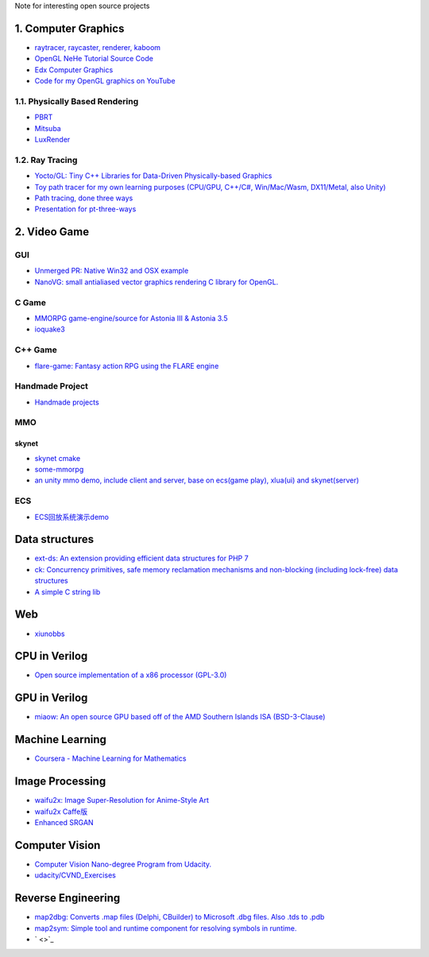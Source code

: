 Note for interesting open source projects

1. Computer Graphics
====================
- `raytracer, raycaster, renderer, kaboom <https://github.com/ssloy/tinyrenderer/wiki>`_
- `OpenGL NeHe Tutorial Source Code <https://github.com/Soledad89/OpenGLNehe>`_
- `Edx Computer Graphics <https://www.edx.org/course/computer-graphics-2>`_
- `Code for my OpenGL graphics on YouTube <https://github.com/1kingja/graphics>`_

1.1. Physically Based Rendering
-------------------------------
- `PBRT <http://www.pbrt.org>`_
- `Mitsuba <https://github.com/mitsuba-renderer/mitsuba>`_
- `LuxRender <https://github.com/LuxCoreRender/LuxCore>`_

1.2. Ray Tracing
----------------
- `Yocto/GL: Tiny C++ Libraries for Data-Driven Physically-based Graphics <https://github.com/xelatihy/yocto-gl>`_
- `Toy path tracer for my own learning purposes (CPU/GPU, C++/C#, Win/Mac/Wasm, DX11/Metal, also Unity)  <https://github.com/aras-p/ToyPathTracer>`_
- `Path tracing, done three ways <https://github.com/mattgodbolt/pt-three-ways>`_
- `Presentation for pt-three-ways <https://github.com/mattgodbolt/pt-three-ways-pres>`_

2. Video Game
=============
GUI
---
- `Unmerged PR: Native Win32 and OSX example <https://github.com/ocornut/imgui/pull/281>`_
- `NanoVG: small antialiased vector graphics rendering C library for OpenGL. <https://github.com/memononen/nanovg>`_

C Game
------
- `MMORPG game-engine/source for Astonia III & Astonia 3.5 <https://github.com/eddoww/astonia3>`_
- `ioquake3 <https://github.com/ioquake/ioq3>`_

C++ Game
--------
- `flare-game: Fantasy action RPG using the FLARE engine <https://github.com/flareteam/flare-game>`_

Handmade Project
----------------
- `Handmade projects <https://handmade.network/projects>`_

MMO
---
skynet
``````
- `skynet cmake <https://github.com/berlinhuang/skynet>`_
- `some-mmorpg <https://github.com/jintiao/some-mmorpg>`_
- `an unity mmo demo, include client and server, base on ecs(game play), xlua(ui) and skynet(server) <https://github.com/liuhaopen/UnityMMO>`_

ECS
---
- `ECS回放系统演示demo <https://github.com/coding2233/Entitas-Replay-Demo>`_

Data structures
===============
- `ext-ds: An extension providing efficient data structures for PHP 7 <https://github.com/php-ds/ext-ds>`_
- `ck: Concurrency primitives, safe memory reclamation mechanisms and non-blocking (including lock-free) data structures <https://github.com/concurrencykit/ck>`_
- `A simple C string lib <https://github.com/cloudwu/cstring>`_

Web
===
- `xiunobbs <https://bbs.xiuno.com/>`_

CPU in Verilog
==============
- `Open source implementation of a x86 processor (GPL-3.0) <https://github.com/marmolejo/zet>`_

GPU in Verilog
==============
- `miaow: An open source GPU based off of the AMD Southern Islands ISA (BSD-3-Clause) <https://github.com/VerticalResearchGroup/miaow>`_

Machine Learning
================
- `Coursera - Machine Learning for Mathematics <https://github.com/ertsiger/coursera-mathematics-for-ml>`_

Image Processing
================
- `waifu2x: Image Super-Resolution for Anime-Style Art <https://github.com/nagadomi/waifu2x>`_
- `waifu2x Caffe版 <https://github.com/lltcggie/waifu2x-caffe>`_
- `Enhanced SRGAN <https://github.com/xinntao/ESRGAN>`_

Computer Vision
===============
- `Computer Vision Nano-degree Program from Udacity. <https://github.com/amitbcp/computer-vision-nanodegree>`_
- `udacity/CVND_Exercises <https://github.com/udacity/CVND_Exercises>`_

Reverse Engineering
===================
- `map2dbg: Converts .map files (Delphi, CBuilder) to Microsoft .dbg files. Also .tds to .pdb <https://github.com/andremussche/map2dbg>`_
- `map2sym: Simple tool and runtime component for resolving symbols in runtime. <https://github.com/bkaradzic/map2sym>`_
- ` <>`_